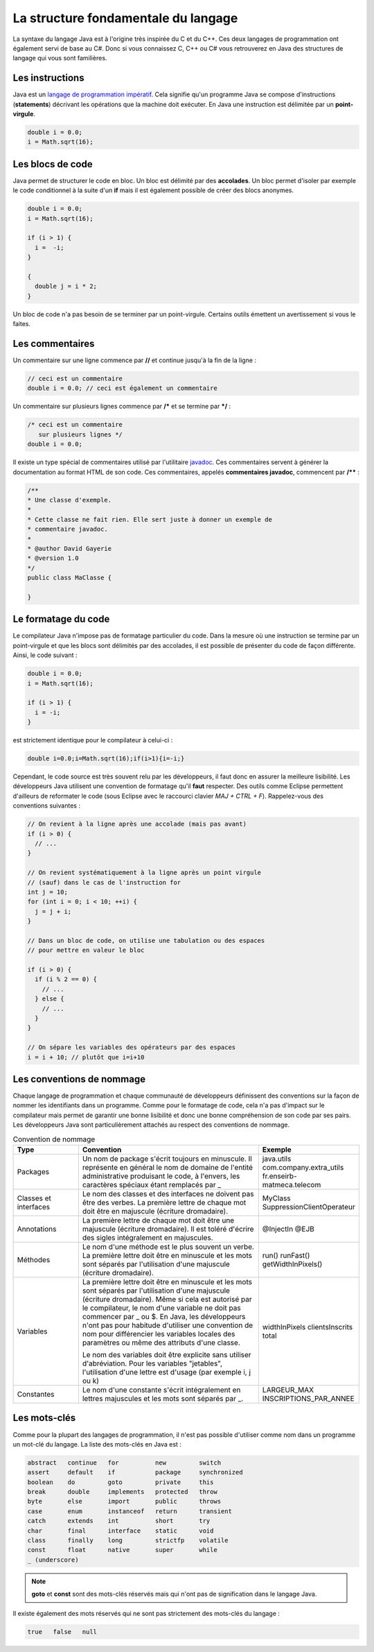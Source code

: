 La structure fondamentale du langage
####################################

La syntaxe du langage Java est à l'origine très inspirée du C et du C++.
Ces deux langages de programmation ont également servi de base au C#.
Donc si vous connaissez C, C++ ou C# vous retrouverez en Java des structures de langage qui vous sont familières.

Les instructions
****************

Java est un `langage de programmation impératif`_.
Cela signifie qu'un programme Java se compose d'instructions (**statements**) décrivant les opérations que la machine doit exécuter.
En Java une instruction est délimitée par un **point-virgule**.

.. code-block:: java

  double i = 0.0;
  i = Math.sqrt(16);

Les blocs de code
*****************

Java permet de structurer le code en bloc.
Un bloc est délimité par des **accolades**.
Un bloc permet d'isoler par exemple le code conditionnel à la suite d'un **if** mais il est également possible de créer des blocs anonymes.

.. code-block:: java

  double i = 0.0;
  i = Math.sqrt(16);

  if (i > 1) {
    i =  -i;
  }

  {
    double j = i * 2;
  }

Un bloc de code n'a pas besoin de se terminer par un point-virgule.
Certains outils émettent un avertissement si vous le faites.

Les commentaires
****************

Un commentaire sur une ligne commence par **//** et continue jusqu'à la fin de la ligne :

.. code-block:: java

  // ceci est un commentaire
  double i = 0.0; // ceci est également un commentaire

Un commentaire sur plusieurs lignes commence par **/*** et se termine par ***/** :

.. code-block:: java

  /* ceci est un commentaire
     sur plusieurs lignes */
  double i = 0.0;

Il existe un type spécial de commentaires utilisé par l'utilitaire javadoc_.
Ces commentaires servent à générer la documentation au format HTML de son code.
Ces commentaires, appelés **commentaires javadoc**, commencent par **/**** :

.. code-block:: java

  /**
  * Une classe d'exemple.
  *
  * Cette classe ne fait rien. Elle sert juste à donner un exemple de
  * commentaire javadoc.
  *
  * @author David Gayerie
  * @version 1.0
  */
  public class MaClasse {

  }

Le formatage du code
********************

Le compilateur Java n'impose pas de formatage particulier du code.
Dans la mesure où une instruction se termine par un point-virgule et que les blocs sont délimités par des accolades, il est possible de présenter du code de façon différente.
Ainsi, le code suivant :

.. code-block:: java
  
  double i = 0.0;
  i = Math.sqrt(16);

  if (i > 1) {
    i = -i;
  }

est strictement identique pour le compilateur à celui-ci :

.. code-block:: java

  double i=0.0;i=Math.sqrt(16);if(i>1){i=-i;}

Cependant, le code source est très souvent relu par les développeurs, il faut donc en assurer la meilleure lisibilité.
Les développeurs Java utilisent une convention de formatage qu'il **faut** respecter.
Des outils comme Eclipse permettent d'ailleurs de reformater le code (sous Eclipse avec le raccourci clavier *MAJ + CTRL + F*).
Rappelez-vous des conventions suivantes :

.. code-block:: java

  // On revient à la ligne après une accolade (mais pas avant)
  if (i > 0) {
    // ...
  }

  // On revient systématiquement à la ligne après un point virgule
  // (sauf) dans le cas de l'instruction for
  int j = 10;
  for (int i = 0; i < 10; ++i) {
    j = j + i;
  }

  // Dans un bloc de code, on utilise une tabulation ou des espaces
  // pour mettre en valeur le bloc

  if (i > 0) {
    if (i % 2 == 0) {
      // ...
    } else {
      // ...
    }
  }

  // On sépare les variables des opérateurs par des espaces
  i = i + 10; // plutôt que i=i+10


Les conventions de nommage
**************************

Chaque langage de programmation et chaque communauté de développeurs définissent des conventions sur la façon de nommer les identifiants dans un programme.
Comme pour le formatage de code, cela n'a pas d'impact sur le compilateur mais permet de garantir une bonne lisibilité et donc une bonne compréhension de son code par ses pairs.
Les développeurs Java sont particulièrement attachés au respect des conventions de nommage.

.. list-table:: Convention de nommage
   :widths: 1 3 1
   :header-rows: 1

   * - Type
     - Convention
     - Exemple

   * - Packages
     - Un nom de package s'écrit toujours en minuscule. Il représente en général le nom de domaine de l'entité administrative produisant le code, à l'envers, les caractères spéciaux étant remplacés par _
     - java.utils
       com.company.extra_utils
       fr.enseirb-matmeca.telecom

   * - Classes et interfaces
     - Le nom des classes et des interfaces ne doivent pas être des verbes. La première
       lettre de chaque mot doit être en majuscule (écriture dromadaire).
     - MyClass
       SuppressionClientOperateur

   * - Annotations
     - La première lettre de chaque mot doit être une majuscule (écriture dromadaire).
       Il est toléré d'écrire des sigles intégralement en majuscules.
     - @InjectIn
       @EJB

   * - Méthodes
     - Le nom d'une méthode est le plus souvent un verbe. La première lettre doit être en minuscule
       et les mots sont séparés par l'utilisation d'une majuscule (écriture dromadaire).
     - run()
       runFast()
       getWidthInPixels()

   * - Variables
     - La première lettre doit être en minuscule et les mots sont séparés par l'utilisation
       d'une majuscule (écriture dromadaire). Même si cela est autorisé par le compilateur,
       le nom d'une variable ne doit pas commencer par _ ou $. En Java, les développeurs n'ont
       pas pour habitude d'utiliser une convention de nom pour différencier les variables locales
       des paramètres ou même des attributs d'une classe.

       Le nom des variables doit être explicite sans utiliser d'abréviation. Pour les variables "jetables",
       l'utilisation d'une lettre est d'usage (par exemple i, j ou k)
     - widthInPixels
       clientsInscrits
       total

   * - Constantes
     - Le nom d'une constante s'écrit intégralement en lettres majuscules et les mots sont séparés par _.
     - LARGEUR_MAX
       INSCRIPTIONS_PAR_ANNEE

Les mots-clés
*************

Comme pour la plupart des langages de programmation, il n'est pas possible d'utiliser
comme nom dans un programme un mot-clé du langage. La liste des mots-clés en Java est :

.. code-block:: text

  abstract   continue   for          new         switch
  assert     default    if           package     synchronized
  boolean    do         goto         private     this
  break      double     implements   protected   throw
  byte       else       import       public      throws
  case       enum       instanceof   return      transient
  catch      extends    int          short       try
  char       final      interface    static      void
  class      finally    long         strictfp    volatile
  const      float      native       super       while
  _ (underscore)

.. note::
  **goto** et **const** sont des mots-clés réservés mais qui n'ont pas de signification
  dans le langage Java.

Il existe également des mots réservés qui ne sont pas strictement des mots-clés du langage :

.. code-block:: text

  true   false   null


.. _langage de programmation impératif: https://fr.wikipedia.org/wiki/Programmation_imp%C3%A9rative
.. _javadoc: https://en.wikipedia.org/wiki/Javadoc
